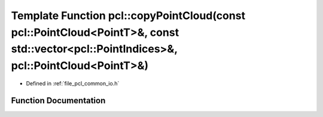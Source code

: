 .. _exhale_function_group__common_1gaafe5bf1194ffaad83a2fc04cde6b20e4:

Template Function pcl::copyPointCloud(const pcl::PointCloud<PointT>&, const std::vector<pcl::PointIndices>&, pcl::PointCloud<PointT>&)
======================================================================================================================================

- Defined in :ref:`file_pcl_common_io.h`


Function Documentation
----------------------


.. doxygenfunction:: pcl::copyPointCloud(const pcl::PointCloud<PointT>&, const std::vector<pcl::PointIndices>&, pcl::PointCloud<PointT>&)
